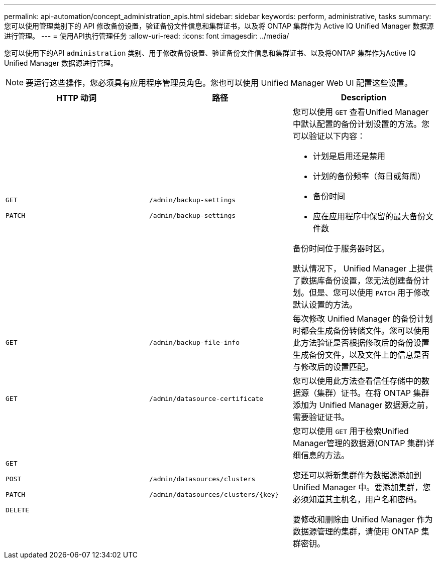 ---
permalink: api-automation/concept_administration_apis.html 
sidebar: sidebar 
keywords: perform, administrative, tasks 
summary: 您可以使用管理类别下的 API 修改备份设置，验证备份文件信息和集群证书，以及将 ONTAP 集群作为 Active IQ Unified Manager 数据源进行管理。 
---
= 使用API执行管理任务
:allow-uri-read: 
:icons: font
:imagesdir: ../media/


[role="lead"]
您可以使用下的API `administration` 类别、用于修改备份设置、验证备份文件信息和集群证书、以及将ONTAP 集群作为Active IQ Unified Manager 数据源进行管理。

[NOTE]
====
要运行这些操作，您必须具有应用程序管理员角色。您也可以使用 Unified Manager Web UI 配置这些设置。

====
[cols="3*"]
|===
| HTTP 动词 | 路径 | Description 


 a| 
`GET`

`PATCH`
 a| 
`/admin/backup-settings`

`/admin/backup-settings`
 a| 
您可以使用 `GET` 查看Unified Manager中默认配置的备份计划设置的方法。您可以验证以下内容：

* 计划是启用还是禁用
* 计划的备份频率（每日或每周）
* 备份时间
* 应在应用程序中保留的最大备份文件数


备份时间位于服务器时区。

默认情况下， Unified Manager 上提供了数据库备份设置，您无法创建备份计划。但是、您可以使用 `PATCH` 用于修改默认设置的方法。



 a| 
`GET`
 a| 
`/admin/backup-file-info`
 a| 
每次修改 Unified Manager 的备份计划时都会生成备份转储文件。您可以使用此方法验证是否根据修改后的备份设置生成备份文件，以及文件上的信息是否与修改后的设置匹配。



 a| 
`GET`
 a| 
`/admin/datasource-certificate`
 a| 
您可以使用此方法查看信任存储中的数据源（集群）证书。在将 ONTAP 集群添加为 Unified Manager 数据源之前，需要验证证书。



 a| 
`GET`

`POST`

`PATCH`

`DELETE`
 a| 
`/admin/datasources/clusters`

`/admin/datasources/clusters/\{key}`
 a| 
您可以使用 `GET` 用于检索Unified Manager管理的数据源(ONTAP 集群)详细信息的方法。

您还可以将新集群作为数据源添加到 Unified Manager 中。要添加集群，您必须知道其主机名，用户名和密码。

要修改和删除由 Unified Manager 作为数据源管理的集群，请使用 ONTAP 集群密钥。

|===